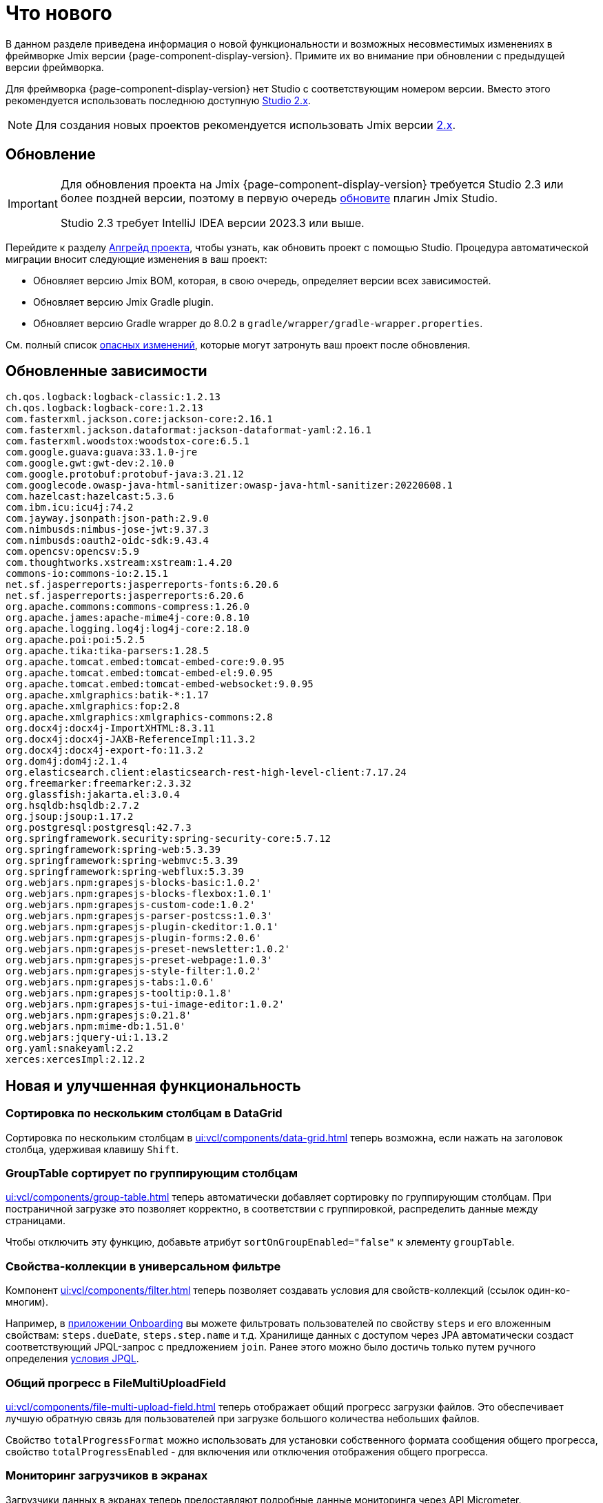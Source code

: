 = Что нового

В данном разделе приведена информация о новой функциональности и возможных несовместимых изменениях в фреймворке Jmix версии {page-component-display-version}. Примите их во внимание при обновлении с предыдущей версии фреймворка.

Для фреймворка {page-component-display-version} нет Studio с соответствующим номером версии. Вместо этого рекомендуется использовать последнюю доступную https://docs.jmix.ru/jmix/studio/install.html[Studio 2.x^].

NOTE: Для создания новых проектов рекомендуется использовать Jmix версии https://docs.jmix.ru/jmix/intro.html[2.x^].

[[upgrade]]
== Обновление

[IMPORTANT]
====
Для обновления проекта на Jmix {page-component-display-version} требуется Studio 2.3 или более поздней версии, поэтому в первую очередь xref:studio:update.adoc[обновите] плагин Jmix Studio.

Studio 2.3 требует IntelliJ IDEA версии 2023.3 или выше.
====

Перейдите к разделу xref:studio:project.adoc#upgrading-project[Апгрейд проекта], чтобы узнать, как обновить проект с помощью Studio. Процедура автоматической миграции вносит следующие изменения в ваш проект:

* Обновляет версию Jmix BOM, которая, в свою очередь, определяет версии всех зависимостей.
* Обновляет версию Jmix Gradle plugin.
* Обновляет версию Gradle wrapper до 8.0.2 в `gradle/wrapper/gradle-wrapper.properties`.

См. полный список <<breaking-changes,опасных изменений>>, которые могут затронуть ваш проект после обновления.

[[updated-dependencies]]
== Обновленные зависимости

[source]
----
ch.qos.logback:logback-classic:1.2.13
ch.qos.logback:logback-core:1.2.13
com.fasterxml.jackson.core:jackson-core:2.16.1
com.fasterxml.jackson.dataformat:jackson-dataformat-yaml:2.16.1
com.fasterxml.woodstox:woodstox-core:6.5.1
com.google.guava:guava:33.1.0-jre
com.google.gwt:gwt-dev:2.10.0
com.google.protobuf:protobuf-java:3.21.12
com.googlecode.owasp-java-html-sanitizer:owasp-java-html-sanitizer:20220608.1
com.hazelcast:hazelcast:5.3.6
com.ibm.icu:icu4j:74.2
com.jayway.jsonpath:json-path:2.9.0
com.nimbusds:nimbus-jose-jwt:9.37.3
com.nimbusds:oauth2-oidc-sdk:9.43.4
com.opencsv:opencsv:5.9
com.thoughtworks.xstream:xstream:1.4.20
commons-io:commons-io:2.15.1
net.sf.jasperreports:jasperreports-fonts:6.20.6
net.sf.jasperreports:jasperreports:6.20.6
org.apache.commons:commons-compress:1.26.0
org.apache.james:apache-mime4j-core:0.8.10
org.apache.logging.log4j:log4j-core:2.18.0
org.apache.poi:poi:5.2.5
org.apache.tika:tika-parsers:1.28.5
org.apache.tomcat.embed:tomcat-embed-core:9.0.95
org.apache.tomcat.embed:tomcat-embed-el:9.0.95
org.apache.tomcat.embed:tomcat-embed-websocket:9.0.95
org.apache.xmlgraphics:batik-*:1.17
org.apache.xmlgraphics:fop:2.8
org.apache.xmlgraphics:xmlgraphics-commons:2.8
org.docx4j:docx4j-ImportXHTML:8.3.11
org.docx4j:docx4j-JAXB-ReferenceImpl:11.3.2
org.docx4j:docx4j-export-fo:11.3.2
org.dom4j:dom4j:2.1.4
org.elasticsearch.client:elasticsearch-rest-high-level-client:7.17.24
org.freemarker:freemarker:2.3.32
org.glassfish:jakarta.el:3.0.4
org.hsqldb:hsqldb:2.7.2
org.jsoup:jsoup:1.17.2
org.postgresql:postgresql:42.7.3
org.springframework.security:spring-security-core:5.7.12
org.springframework:spring-web:5.3.39
org.springframework:spring-webmvc:5.3.39
org.springframework:spring-webflux:5.3.39
org.webjars.npm:grapesjs-blocks-basic:1.0.2'
org.webjars.npm:grapesjs-blocks-flexbox:1.0.1'
org.webjars.npm:grapesjs-custom-code:1.0.2'
org.webjars.npm:grapesjs-parser-postcss:1.0.3'
org.webjars.npm:grapesjs-plugin-ckeditor:1.0.1'
org.webjars.npm:grapesjs-plugin-forms:2.0.6'
org.webjars.npm:grapesjs-preset-newsletter:1.0.2'
org.webjars.npm:grapesjs-preset-webpage:1.0.3'
org.webjars.npm:grapesjs-style-filter:1.0.2'
org.webjars.npm:grapesjs-tabs:1.0.6'
org.webjars.npm:grapesjs-tooltip:0.1.8'
org.webjars.npm:grapesjs-tui-image-editor:1.0.2'
org.webjars.npm:grapesjs:0.21.8'
org.webjars.npm:mime-db:1.51.0'
org.webjars:jquery-ui:1.13.2
org.yaml:snakeyaml:2.2
xerces:xercesImpl:2.12.2
----

[[new-features]]
== Новая и улучшенная функциональность

[[sorting-by-multiple-columns-in-datagrid]]
=== Сортировка по нескольким столбцам в DataGrid

Сортировка по нескольким столбцам в xref:ui:vcl/components/data-grid.adoc[] теперь возможна, если нажать на заголовок столбца, удерживая клавишу `Shift`.

[[grouptable-sorts-by-grouping-columns]]
=== GroupTable сортирует по группирующим столбцам

xref:ui:vcl/components/group-table.adoc[] теперь автоматически добавляет сортировку по группирующим столбцам. При постраничной загрузке это позволяет корректно, в соответствии с группировкой, распределить данные между страницами.

Чтобы отключить эту функцию, добавьте атрибут `sortOnGroupEnabled="false"` к элементу `groupTable`.

[[collection-properties-in-generic-filter]]
=== Свойства-коллекции в универсальном фильтре

Компонент xref:ui:vcl/components/filter.adoc[] теперь позволяет создавать условия для свойств-коллекций (ссылок один-ко-многим).

Например, в xref:tutorial:index.adoc#data-model[приложении Onboarding] вы можете фильтровать пользователей по свойству `steps` и его вложенным свойствам: `steps.dueDate`, `steps.step.name` и т.д. Хранилище данных с доступом через JPA автоматически создаст соответствующий JPQL-запрос с предложением `join`. Ранее этого можно было достичь только путем ручного определения xref:ui:vcl/components/filter.adoc#jpql-conditions[условия JPQL].

[[total-progress-in-filemultiuploadfield]]
=== Общий прогресс в FileMultiUploadField

xref:ui:vcl/components/file-multi-upload-field.adoc[] теперь отображает общий прогресс загрузки файлов. Это обеспечивает лучшую обратную связь для пользователей при загрузке большого количества небольших файлов.

Свойство `totalProgressFormat` можно использовать для установки собственного формата сообщения общего прогресса, свойство `totalProgressEnabled` - для включения или отключения отображения общего прогресса.

[[monitoring-loaders-in-screens]]
=== Мониторинг загрузчиков в экранах

Загрузчики данных в экранах теперь предоставляют подробные данные мониторинга через API Micrometer.

Для получения более подробной информации см. https://github.com/jmix-framework/jmix/issues/3023[#3023^] и https://github.com/jmix-framework/jmix/issues/1704#issuecomment-1943207017[#1704^].

[[breaking-changes]]
== Опасные изменения

[[removed-flow-ui]]
=== Flow UI удален

В прошлом году, когда мы выпустили Jmix 2.0, мы объявили, что Classic UI будет продолжать существовать в ветке Jmix 1.x, в то время как Flow UI будет включен в Jmix, начиная с версии 2.0 (см. https://www.jmix.ru/blog/extended-support-for-classic-ui/[Расширенная поддержка классического UI^]).

Поэтому модули Flow UI удалены из Jmix 1.6.

Если у вас есть проект на Jmix 1.5, использующий Flow UI, обновите его на последнюю версию Jmix 2.x.

[[yarg-classes-moved-into-reports]]
=== Классы YARG перемещены в Reports

Движок отчетов YARG был перемещен из внешней зависимости в исходники дополнения Reports. Если вы использовали классы `++com.haulmont.yarg.*++` в своем проекте, замените их импорты на `++io.jmix.reports.yarg.*++`.

[[data-repositories-initialization]]
=== Инициализация Data Repositories

Ранее необязательная аннотация `@EnableJmixDataRepositories` теперь требуется для инициализации репозиториев данных в проекте. Для получения более подробной информации см. https://github.com/jmix-framework/jmix/issues/3428[#3428^] и https://github.com/jmix-framework/jmix/issues/1589[#1589^].

[[lazy-loaded-soft-deleted-onetoone-reference]]
=== Ленивые мягко удаленные ссылки один-к-одному

Исправлена ленивая загрузка мягко удаленных ссылок один-к-одному. Теперь она ведет себя так же, как жадная загрузка с фетч-планами:

* Мягко удаленные сущности загружаются через ссылки один-к-одному с владеющей стороны.
* Мягко удаленные сущности НЕ загружаются через ссылки один-к-одному со стороны mappedBy.

Ранее поведение ленивой загрузки было противоположным.

Для получения более подробной информации см. https://github.com/jmix-framework/jmix/issues/2466[#2466^].

[[changelog]]
== Список изменений

* Решенные проблемы в Jmix Framework:

** https://github.com/jmix-framework/jmix/issues?q=is%3Aclosed+milestone%3A1.6.2[1.6.2^]
** https://github.com/jmix-framework/jmix/issues?q=is%3Aclosed+milestone%3A1.6.1[1.6.1^]
** https://github.com/jmix-framework/jmix/issues?q=is%3Aclosed+milestone%3A1.6.0[1.6.0^]
